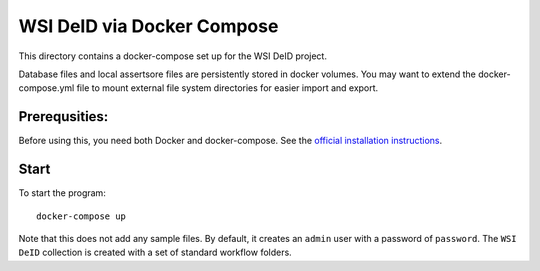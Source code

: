 ===========================
WSI DeID via Docker Compose
===========================

This directory contains a docker-compose set up for the WSI DeID project.

Database files and local assertsore files are persistently stored in docker volumes.  You may want to extend the docker-compose.yml file to mount external file system directories for easier import and export.

Prerequsities:
--------------

Before using this, you need both Docker and docker-compose.  See the `official installation instructions <https://docs.docker.com/compose/install>`_.

Start
-----

To start the program::

    docker-compose up

Note that this does not add any sample files.  By default, it creates an ``admin`` user with a password of ``password``.  The ``WSI DeID`` collection is created with a set of standard workflow folders.


